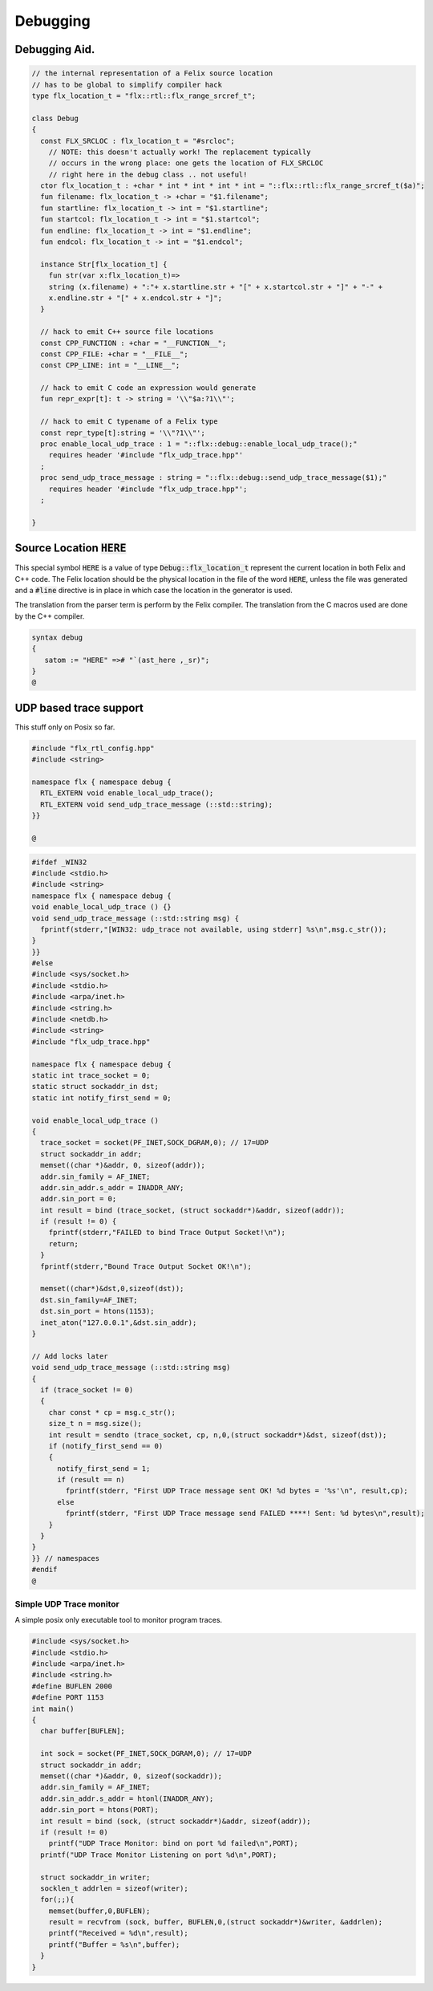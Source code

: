 
=========
Debugging
=========



Debugging Aid.
==============



.. code-block:: felix

   // the internal representation of a Felix source location
   // has to be global to simplify compiler hack
   type flx_location_t = "flx::rtl::flx_range_srcref_t";
   
   class Debug
   {
     const FLX_SRCLOC : flx_location_t = "#srcloc";
       // NOTE: this doesn't actually work! The replacement typically
       // occurs in the wrong place: one gets the location of FLX_SRCLOC
       // right here in the debug class .. not useful!
     ctor flx_location_t : +char * int * int * int * int = "::flx::rtl::flx_range_srcref_t($a)";
     fun filename: flx_location_t -> +char = "$1.filename";
     fun startline: flx_location_t -> int = "$1.startline";
     fun startcol: flx_location_t -> int = "$1.startcol";
     fun endline: flx_location_t -> int = "$1.endline";
     fun endcol: flx_location_t -> int = "$1.endcol";
   
     instance Str[flx_location_t] {
       fun str(var x:flx_location_t)=> 
       string (x.filename) + ":"+ x.startline.str + "[" + x.startcol.str + "]" + "-" +
       x.endline.str + "[" + x.endcol.str + "]";
     }
   
     // hack to emit C++ source file locations
     const CPP_FUNCTION : +char = "__FUNCTION__";
     const CPP_FILE: +char = "__FILE__";
     const CPP_LINE: int = "__LINE__";
   
     // hack to emit C code an expression would generate
     fun repr_expr[t]: t -> string = '\\"$a:?1\\"';
   
     // hack to emit C typename of a Felix type
     const repr_type[t]:string = '\\"?1\\"';
     proc enable_local_udp_trace : 1 = "::flx::debug::enable_local_udp_trace();" 
       requires header '#include "flx_udp_trace.hpp"'
     ;
     proc send_udp_trace_message : string = "::flx::debug::send_udp_trace_message($1);"
       requires header '#include "flx_udp_trace.hpp"';
     ;
   
   }
   

Source Location  :code:`HERE`
=============================

This special symbol  :code:`HERE` is a value of 
type  :code:`Debug::flx_location_t` represent the current
location in both Felix and C++ code. The Felix location
should be the physical location in the file of the word  :code:`HERE`,
unless the file was generated and a  :code:`#line` directive is in place
in which case the location in the generator is used.

The translation from the parser term is perform by the Felix compiler.
The translation from the C macros used are done by the C++ compiler.


.. code-block:: text

   syntax debug
   {
      satom := "HERE" =># "`(ast_here ,_sr)";
   }
   @
   

UDP based trace support
=======================

This stuff only on Posix so far.

.. code-block:: cpp

   #include "flx_rtl_config.hpp"
   #include <string>
   
   namespace flx { namespace debug {
     RTL_EXTERN void enable_local_udp_trace();
     RTL_EXTERN void send_udp_trace_message (::std::string);
   }}
   
   @

.. code-block:: cpp

   #ifdef _WIN32
   #include <stdio.h>
   #include <string>
   namespace flx { namespace debug {
   void enable_local_udp_trace () {}
   void send_udp_trace_message (::std::string msg) {
     fprintf(stderr,"[WIN32: udp_trace not available, using stderr] %s\n",msg.c_str());
   }
   }}
   #else
   #include <sys/socket.h>
   #include <stdio.h>
   #include <arpa/inet.h>
   #include <string.h>
   #include <netdb.h>
   #include <string>
   #include "flx_udp_trace.hpp"
   
   namespace flx { namespace debug {
   static int trace_socket = 0;
   static struct sockaddr_in dst;
   static int notify_first_send = 0;
   
   void enable_local_udp_trace ()
   { 
     trace_socket = socket(PF_INET,SOCK_DGRAM,0); // 17=UDP
     struct sockaddr_in addr;
     memset((char *)&addr, 0, sizeof(addr)); 
     addr.sin_family = AF_INET; 
     addr.sin_addr.s_addr = INADDR_ANY; 
     addr.sin_port = 0;
     int result = bind (trace_socket, (struct sockaddr*)&addr, sizeof(addr));
     if (result != 0) {
       fprintf(stderr,"FAILED to bind Trace Output Socket!\n"); 
       return;
     }
     fprintf(stderr,"Bound Trace Output Socket OK!\n"); 
   
     memset((char*)&dst,0,sizeof(dst));
     dst.sin_family=AF_INET;
     dst.sin_port = htons(1153);
     inet_aton("127.0.0.1",&dst.sin_addr);
   }
   
   // Add locks later
   void send_udp_trace_message (::std::string msg)
   {
     if (trace_socket != 0)
     {
       char const * cp = msg.c_str();
       size_t n = msg.size();
       int result = sendto (trace_socket, cp, n,0,(struct sockaddr*)&dst, sizeof(dst));
       if (notify_first_send == 0)
       {
         notify_first_send = 1;
         if (result == n)
           fprintf(stderr, "First UDP Trace message sent OK! %d bytes = '%s'\n", result,cp);
         else
           fprintf(stderr, "First UDP Trace message send FAILED ****! Sent: %d bytes\n",result);
       }
     }
   }
   }} // namespaces
   #endif
   @
   

Simple UDP Trace monitor
------------------------

A simple posix only executable tool to monitor program traces.

.. code-block:: cpp

   #include <sys/socket.h>
   #include <stdio.h>
   #include <arpa/inet.h>
   #include <string.h>
   #define BUFLEN 2000
   #define PORT 1153
   int main()
   {
     char buffer[BUFLEN];
   
     int sock = socket(PF_INET,SOCK_DGRAM,0); // 17=UDP
     struct sockaddr_in addr;
     memset((char *)&addr, 0, sizeof(sockaddr)); 
     addr.sin_family = AF_INET; 
     addr.sin_addr.s_addr = htonl(INADDR_ANY); 
     addr.sin_port = htons(PORT);
     int result = bind (sock, (struct sockaddr*)&addr, sizeof(addr));
     if (result != 0)
       printf("UDP Trace Monitor: bind on port %d failed\n",PORT);
     printf("UDP Trace Monitor Listening on port %d\n",PORT); 
   
     struct sockaddr_in writer;
     socklen_t addrlen = sizeof(writer);
     for(;;){
       memset(buffer,0,BUFLEN);
       result = recvfrom (sock, buffer, BUFLEN,0,(struct sockaddr*)&writer, &addrlen);
       printf("Received = %d\n",result); 
       printf("Buffer = %s\n",buffer);
     }
   }
   
